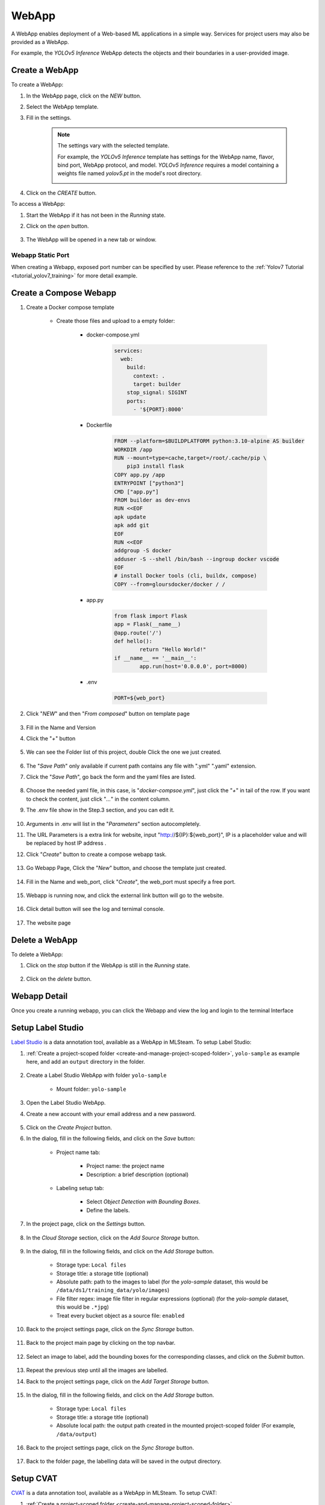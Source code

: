 #########
WebApp
#########

A WebApp enables deployment of a Web-based ML applications in a simple way.
Services for project users may also be provided as a WebApp.

For example, the *YOLOv5 Inference* WebApp detects the objects and their boundaries
in a user-provided image.

.. image:: /_static/imgs/user/webapp/view_web_app_2.png
    :width: 700

Create a WebApp
===============

To create a WebApp:

#) In the WebApp page, click on the *NEW* button.
#) Select the WebApp template.
#) Fill in the settings.

    .. note::

        The settings vary with the selected template.

        For example, the *YOLOv5 Inference* template has settings for
        the WebApp name, flavor, bind port, WebApp protocol, and model.
        *YOLOv5 Inference* requires a model containing a weights file
        named *yolov5.pt* in the model's root directory.

        .. image:: /_static/imgs/user/webapp/add_webapp_1.png
            :width: 480

#) Click on the *CREATE* button.

To access a WebApp:

#) Start the WebApp if it has not been in the *Running* state.
#) Click on the *open* button.

    .. image:: /_static/imgs/user/webapp/view_web_app_1.png
        :width: 480

#) The WebApp will be opened in a new tab or window.

Webapp Static Port
--------------------

When creating a Webapp, exposed port number can be specified by user. Please reference to the
:ref:`Yolov7 Tutorial <tutorial_yolov7_training>` for more detail example.

    .. image:: /_static/imgs/user/webapp/webapp_bind_port.png
        :width: 700


Create a Compose Webapp
=======================

#) Create a Docker compose template

    * Create those files and upload to a empty folder:

        * docker-compose.yml

            .. code-block::

                services:
                  web: 
                    build:
                      context: .
                      target: builder
                    stop_signal: SIGINT
                    ports:
                      - '${PORT}:8000'


        * Dockerfile

            .. code-block::

                FROM --platform=$BUILDPLATFORM python:3.10-alpine AS builder
                WORKDIR /app
                RUN --mount=type=cache,target=/root/.cache/pip \
                    pip3 install flask
                COPY app.py /app
                ENTRYPOINT ["python3"]
                CMD ["app.py"]
                FROM builder as dev-envs
                RUN <<EOF
                apk update
                apk add git
                EOF
                RUN <<EOF
                addgroup -S docker
                adduser -S --shell /bin/bash --ingroup docker vscode
                EOF
                # install Docker tools (cli, buildx, compose)
                COPY --from=gloursdocker/docker / /


        * app.py

            .. code-block::

                from flask import Flask
                app = Flask(__name__)
                @app.route('/')
                def hello():
                        return "Hello World!"
                if __name__ == '__main__':
                        app.run(host='0.0.0.0', port=8000)


        * .env

            .. code-block::

                PORT=${web_port}

#) Click "*NEW*" and then "*From composed*" button on template page

    .. image:: /_static/imgs/user/webapp/compose_template_1.png
        :width: 480

#) Fill in the Name and Version
#) Click the "*+*" button

    .. image:: /_static/imgs/user/webapp/compose_template_2.png
        :width: 480

#) We can see the Folder list of this project, double Click the one we just created.

    .. image:: /_static/imgs/user/webapp/compose_template_3.png
        :width: 480

#) The "*Save Path*" only available if current path contains any file with ".yml" ".yaml" extension.
#) Click the "*Save Path*", go back the form and the yaml files are listed.

    .. image:: /_static/imgs/user/webapp/compose_template_4.png
        :width: 480

#) Choose the needed yaml file, in this case, is "*docker-compsoe.yml*", just click the "*+*" in tail of the row. If you want to check the content, just click "*...*" in the content column.
#) The .env file show in the Step.3 section, and you can edit it.

    .. image:: /_static/imgs/user/webapp/compose_template_5.png
        :width: 480

#) Arguments in .env will list in the "*Parameters*" section autocompletely.
#) The URL Parameters is a extra link for website, input "http://${IP}:${web_port}", IP is a placeholder value and will be replaced by host IP address .
#) Click "*Create*" button to create a compose webapp task.

    .. image:: /_static/imgs/user/webapp/compose_template_6.png
        :width: 480

#) Go Webapp Page, Click the "*New*" button, and choose the template just created.

    .. image:: /_static/imgs/user/webapp/compose_webapp_1.png
        :width: 480

#) Fill in the Name and web_port, click "*Create*", the web_port must specify a free port.

    .. image:: /_static/imgs/user/webapp/compose_webapp_2.png
        :width: 480

#) Webapp is running now, and click the external link button will go to the website.

    .. image:: /_static/imgs/user/webapp/compose_webapp_3.png
        :width: 480

#) Click detail button will see the log and ternimal console.

    .. image:: /_static/imgs/user/webapp/compose_webapp_4.png
        :width: 480

#) The website page

    .. image:: /_static/imgs/user/webapp/compose_webapp_5.png
        :width: 480


Delete a WebApp
===============

To delete a WebApp:

#) Click on the *stop* button if the WebApp is still in the *Running* state.

    .. image:: /_static/imgs/user/webapp/stop_webapp.png
        :width: 480

#) Click on the *delete* button.

    .. image:: /_static/imgs/user/webapp/del_webapp.png
        :width: 480

Webapp Detail
=============

Once you create a running webapp, you can click the Webapp and view the log and login to the terminal Interface

    .. image:: /_static/imgs/user/webapp/webapp_detail.png
        :width: 700


Setup Label Studio
==================

`Label Studio <https://labelstud.io/>`_ is a data annotation tool,
available as a WebApp in MLSteam. To setup Label Studio:

#) :ref:`Create a project-scoped folder <create-and-manage-project-scoped-folder>`,
   ``yolo-sample`` as example here, and add an ``output`` directory in the folder.

    .. image:: /_static/imgs/user/webapp/setup_labelstudio_1.png
        :width: 700

#) Create a Label Studio WebApp with folder ``yolo-sample``

    * Mount folder: ``yolo-sample``

    .. image:: /_static/imgs/user/webapp/setup_labelstudio_2.png
        :width: 480

#) Open the Label Studio WebApp.
#) Create a new account with your email address and a new password.

    .. image:: /_static/imgs/user/webapp/setup_labelstudio_3.png
        :width: 480

#) Click on the *Create Project* button.
#) In the dialog, fill in the following fields, and click on the *Save* button:

    * Project name tab:

        * Project name: the project name
        * Description: a brief description (optional)

        .. image:: /_static/imgs/user/webapp/setup_labelstudio_4.png
            :width: 480

    * Labeling setup tab:

        * Select *Object Detection with Bounding Boxes*.
        * Define the labels.

        .. image:: /_static/imgs/user/webapp/setup_labelstudio_5.png
            :width: 480

        .. image:: /_static/imgs/user/webapp/setup_labelstudio_6.png
            :width: 480

#) In the project page, click on the *Settings* button.

    .. image:: /_static/imgs/user/webapp/setup_labelstudio_7.png
        :width: 700

#) In the *Cloud Storage* section, click on the *Add Source Storage* button.

    .. image:: /_static/imgs/user/webapp/setup_labelstudio_8.png
        :width: 700

#) In the dialog, fill in the following fields, and click on the *Add Storage* button.

    * Storage type: ``Local files``
    * Storage title: a storage title (optional)
    * Absolute path: path to the images to label
      (for the *yolo-sample* dataset, this would be ``/data/ds1/training_data/yolo/images``)
    * File filter regex: image file filter in regular expressions (optional)
      (for the *yolo-sample* dataset, this would be ``.*jpg``)
    * Treat every bucket object as a source file: ``enabled``

    .. image:: /_static/imgs/user/webapp/setup_labelstudio_9.png
        :width: 480

#) Back to the project settings page, click on the *Sync Storage* button.

    .. image:: /_static/imgs/user/webapp/setup_labelstudio_10.png
        :width: 700

#) Back to the project main page by clicking on the top navbar.

    .. image:: /_static/imgs/user/webapp/setup_labelstudio_11.png
        :width: 480

#) Select an image to label, add the bounding boxes for the corresponding classes,
   and click on the *Submit* button.

    .. image:: /_static/imgs/user/webapp/setup_labelstudio_12.png
        :width: 700

    .. image:: /_static/imgs/user/webapp/setup_labelstudio_13.png
        :width: 700

#) Repeat the previous step until all the images are labelled.
#) Back to the project settings page, click on the *Add Target Storage* button.

    .. image:: /_static/imgs/user/webapp/setup_labelstudio_14.png
        :width: 700

#) In the dialog, fill in the following fields, and click on the *Add Storage* button.

    * Storage type: ``Local files``
    * Storage title: a storage title (optional)
    * Absolute local path: the output path created in the mounted project-scoped folder
      (For example, ``/data/output``)

    .. image:: /_static/imgs/user/webapp/setup_labelstudio_15.png
        :width: 480

#) Back to the project settings page, click on the *Sync Storage* button.

    .. image:: /_static/imgs/user/webapp/setup_labelstudio_16.png
        :width: 700

#) Back to the folder page, the labelling data will be saved in the output directory.

    .. image:: /_static/imgs/user/webapp/setup_labelstudio_17.png
        :width: 700

Setup CVAT
==========

`CVAT <https://cvat.org/>`_ is a data annotation tool,
available as a WebApp in MLSteam. To setup CVAT:

#) :ref:`Create a project-scoped folder <create-and-manage-project-scoped-folder>`

#) Create a CVAT WebApp from template.

    .. image:: /_static/imgs/user/webapp/setup_cvat_1.png
        :width: 700

#) Input name and select desired folder from the dropdown, then press "Create". Notice default credentials.

    .. image:: /_static/imgs/user/webapp/setup_cvat_2.png
        :width: 700

#) When the webapp is running press "External link" button to open CVAT.

    .. image:: /_static/imgs/user/webapp/setup_cvat_3.png
        :width: 700
    
    .. note::
        While CVAT status is running it might take few minutes for system to fully setup and create accaunt.
        You can check start up progress by checking the logs

    .. image:: /_static/imgs/user/webapp/setup_cvat_9.png
        :width: 700
    
    .. image:: /_static/imgs/user/webapp/setup_cvat_8.png
        :width: 700


#) In the CVAT tab input default credentials ``admin/cvat@mlsteam``
#) Press "Create new task" button
#) Fill the task creation form fields. To use project dataset for annotation click "Connected file share" expand directory tree and sellect needed files.


    .. image:: /_static/imgs/user/webapp/setup_cvat_4.png
        :width: 700

    .. warning::
        Don't include ``.cvat`` directory. It will result in error.

#) Open task after submit

    .. image:: /_static/imgs/user/webapp/setup_cvat_5.png
        :width: 700

#) Open job

    .. image:: /_static/imgs/user/webapp/setup_cvat_6.png
        :width: 700

#) Do the labeling (labeling process is not covered here)

#) To use annotations, download them first then unzip and upload annotation file to MLSteam dataset. To download unnotations press "Menu"->"Dump annotations" then select desired format.

    .. image:: /_static/imgs/user/webapp/setup_cvat_7.png
        :width: 700
